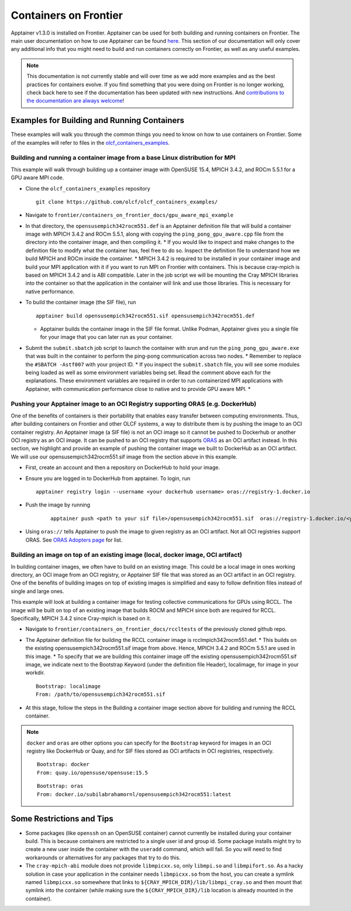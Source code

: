 .. _containers-on-frontier:

**********************
Containers on Frontier
**********************

Apptainer v1.3.0 is installed on Frontier. Apptainer can be used for both building
and running containers on Frontier. The main user documentation on how to use Apptainer
can be found `here <https://apptainer.org/docs/user/main/index.html>`_. This section of our documentation
will only cover any additional info that you might need to build and run containers correctly
on Frontier, as well as any useful examples.


.. note::
   This documentation is not currently stable and will over time as we add more examples and as the best practices for containers evolve. If you find something
   that you were doing on Frontier is no longer working, check back here to see if the documentation has been
   updated with new instructions. And `contributions to the documentation are always welcome <https://docs.olcf.ornl.gov/contributing/index.html>`_!



Examples for Building and Running Containers
--------------------------------------------

These examples will walk you through the common things you need to know on how to use 
containers on Frontier. Some of the examples will refer to files in the `olcf_containers_examples <https://github.com/olcf/olcf_containers_examples/>`_.

Building and running a container image from a base Linux distribution for MPI
^^^^^^^^^^^^^^^^^^^^^^^^^^^^^^^^^^^^^^^^^^^^^^^^^^^^^^^^^^^^^^^^^^^^^^^^^^^^^

This example will walk through building up a container image with OpenSUSE 15.4, MPICH 3.4.2, and ROCm 5.5.1
for a GPU aware MPI code.

- Clone the ``olcf_containers_examples`` repository

  ::

     git clone https://github.com/olcf/olcf_containers_examples/

- Navigate to ``frontier/containers_on_frontier_docs/gpu_aware_mpi_example``
- In that directory, the ``opensusempich342rocm551.def`` is an Apptainer definition file that will build a container image with MPICH 3.4.2 and ROCm 5.5.1, along with copying the ``ping_pong_gpu_aware.cpp`` file from the directory into the container image, and then compiling it.
  * If you would like to inspect and make changes to the definition file to modify what the container has, feel free to do so. Inspect the definition file to understand how we build MPICH and ROCm inside the container.
  * MPICH 3.4.2 is required to be installed in your container image and build your MPI application with it if you want to run MPI on Frontier with containers. This is because cray-mpich is based on MPICH 3.4.2 and is ABI compatible. Later in the job script we will be mounting the Cray MPICH libraries into the container so that the application in the container will link and use those libraries. This is necessary for native performance.

- To build the container image (the SIF file), run
  ::

     apptainer build opensusempich342rocm551.sif opensusempich342rocm551.def


  * Apptainer builds the container image in the SIF file format. Unlike Podman, Apptainer gives you a single file for your image that you can later run as your container.

- Submit the ``submit.sbatch`` job script to launch the container with srun and run the ``ping_pong_gpu_aware.exe`` that was built in the container to perform the ping-pong communication across two nodes.
  * Remember to replace the ``#SBATCH -Astf007`` with your project ID.
  * If you inspect the ``submit.sbatch`` file, you will see some modules being loaded as well as some environment variables being set. Read the comment above each for the explanations. These environment variables are required in order to run containerized MPI applications with Apptainer, with communication performance close to native and to provide GPU aware MPI.
  * 


Pushing your Apptainer image to an OCI Registry supporting ORAS (e.g. DockerHub)
^^^^^^^^^^^^^^^^^^^^^^^^^^^^^^^^^^^^^^^^^^^^^^^^^^^^^^^^^^^^^^^^^^^^^^^^^^^^^^^^

One of the benefits of containers is their portability that enables easy transfer between
computing environments. Thus, after building containers on Frontier and other OLCF
systems, a way to distribute them is by pushing the image to an OCI container registry. An
Apptainer image (a SIF file) is not an OCI image so it cannot be pushed to Dockerhub or
another OCI registry as an OCI image. It can be pushed to an OCI registry that supports
`ORAS <https://oras.land/docs/>`_ as an OCI artifact instead. In this section, we
highlight and provide an example of pushing the container image we built to DockerHub as
an OCI artifact. We will use our opensusempich342rocm551.sif image from the section above
in this example.

- First, create an account and then a repository on DockerHub to hold your image.
- Ensure you are logged in to DockerHub from apptainer. To login, run
  ::

     apptainer registry login --username <your dockerhub username> oras://registry-1.docker.io


- Push the image by running
   ::

     apptainer push <path to your sif file>/opensusempich342rocm551.sif  oras://registry-1.docker.io/<your docker username>/<your repo name:tag>

- Using ``oras://`` tells Apptainer to push the image to given registry as an OCI
  artifact. Not all OCI registries support ORAS. See `ORAS Adopters page <https://oras.land/adopters/>`_ for list.


Building an image on top of an existing image (local, docker image, OCI artifact)
^^^^^^^^^^^^^^^^^^^^^^^^^^^^^^^^^^^^^^^^^^^^^^^^^^^^^^^^^^^^^^^^^^^^^^^^^^^^^^^^^

In building container images, we often have to build on an existing image. This could be a local image in ones working directory, an OCI image from an OCI registry, or Apptainer SIF file that was stored as an OCI artifact in an OCI registry. One of the benefits of building images on top of existing images is simplified and easy to follow definition files instead of single and large ones.

This example will look at building a container image for testing collective communications for GPUs using RCCL. The image will be built on top of an existing image that builds ROCM and MPICH since both are required for RCCL. Specifically, MPICH 3.4.2 since Cray-mpich is based on it.


- Navigate to ``frontier/containers_on_frontier_docs/rccltests`` of the previously cloned github repo.

- The Apptainer definition file for building the RCCL container image is rcclmpich342rocm551.def.
  * This builds on the existing opensusempich342rocm551.sif image from above. Hence, MPICH 3.4.2 and ROCm 5.5.1 are used in this image.
  * To specify that we are building this container image off the existing opensusempich342rocm551.sif image, we indicate next to the Bootstrap Keyword (under the definition file Header), localimage, for image in your workdir.
  ::

    Bootstrap: localimage
    From: /path/to/opensusempich342rocm551.sif

- At this stage, follow the steps in the Building a container image section above for building and running the RCCL container. 

.. note::
   ``docker`` and ``oras`` are other options you can specify for the ``Bootstrap`` keyword
   for images in an OCI registry like DockerHub or Quay, and for SIF files stored as OCI
   artifacts in OCI registries, respectively.
   ::

      Bootstrap: docker
      From: quay.io/opensuse/opensuse:15.5

   ::

      Bootstrap: oras
      From: docker.io/subilabrahamornl/opensusempich342rocm551:latest



Some Restrictions and Tips
--------------------------

- Some packages (like ``openssh`` on an OpenSUSE container) cannot currently be installed during your container build. This is because containers are restricted to a single user id and group id. Some package installs might try to create a new user inside the container with the ``useradd`` command, which will fail. So you will need to find workarounds or alternatives for any packages that try to do this.
- The ``cray-mpich-abi`` module does not provide ``libmpicxx.so``, only ``libmpi.so`` and ``libmpifort.so``. As a hacky solution in case your application in the container needs ``libmpicxx.so`` from the host, you can create a symlink named ``libmpicxx.so`` somewhere that links to ``${CRAY_MPICH_DIR}/lib/libmpi_cray.so`` and then mount that symlink into the container (while making sure the ``${CRAY_MPICH_DIR}/lib`` location is already mounted in the container).


